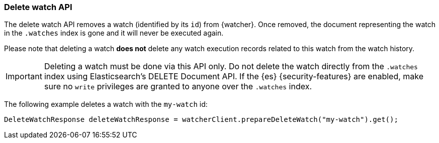 [discrete]
[[api-java-delete-watch]]
=== Delete watch API

The delete watch API removes a watch (identified by its `id`) from {watcher}.
Once removed, the document representing the watch in the `.watches` index is
gone and it will never be executed again.

Please note that deleting a watch **does not** delete any watch execution records
related to this watch from the watch history.

IMPORTANT:  Deleting a watch must be done via this API only. Do not delete the
            watch directly from the `.watches` index using Elasticsearch's DELETE
            Document API. If the {es} {security-features} are enabled, make sure
            no `write` privileges are granted to anyone over the `.watches` index.

The following example deletes a watch with the `my-watch` id:

[source,java]
--------------------------------------------------
DeleteWatchResponse deleteWatchResponse = watcherClient.prepareDeleteWatch("my-watch").get();
--------------------------------------------------
